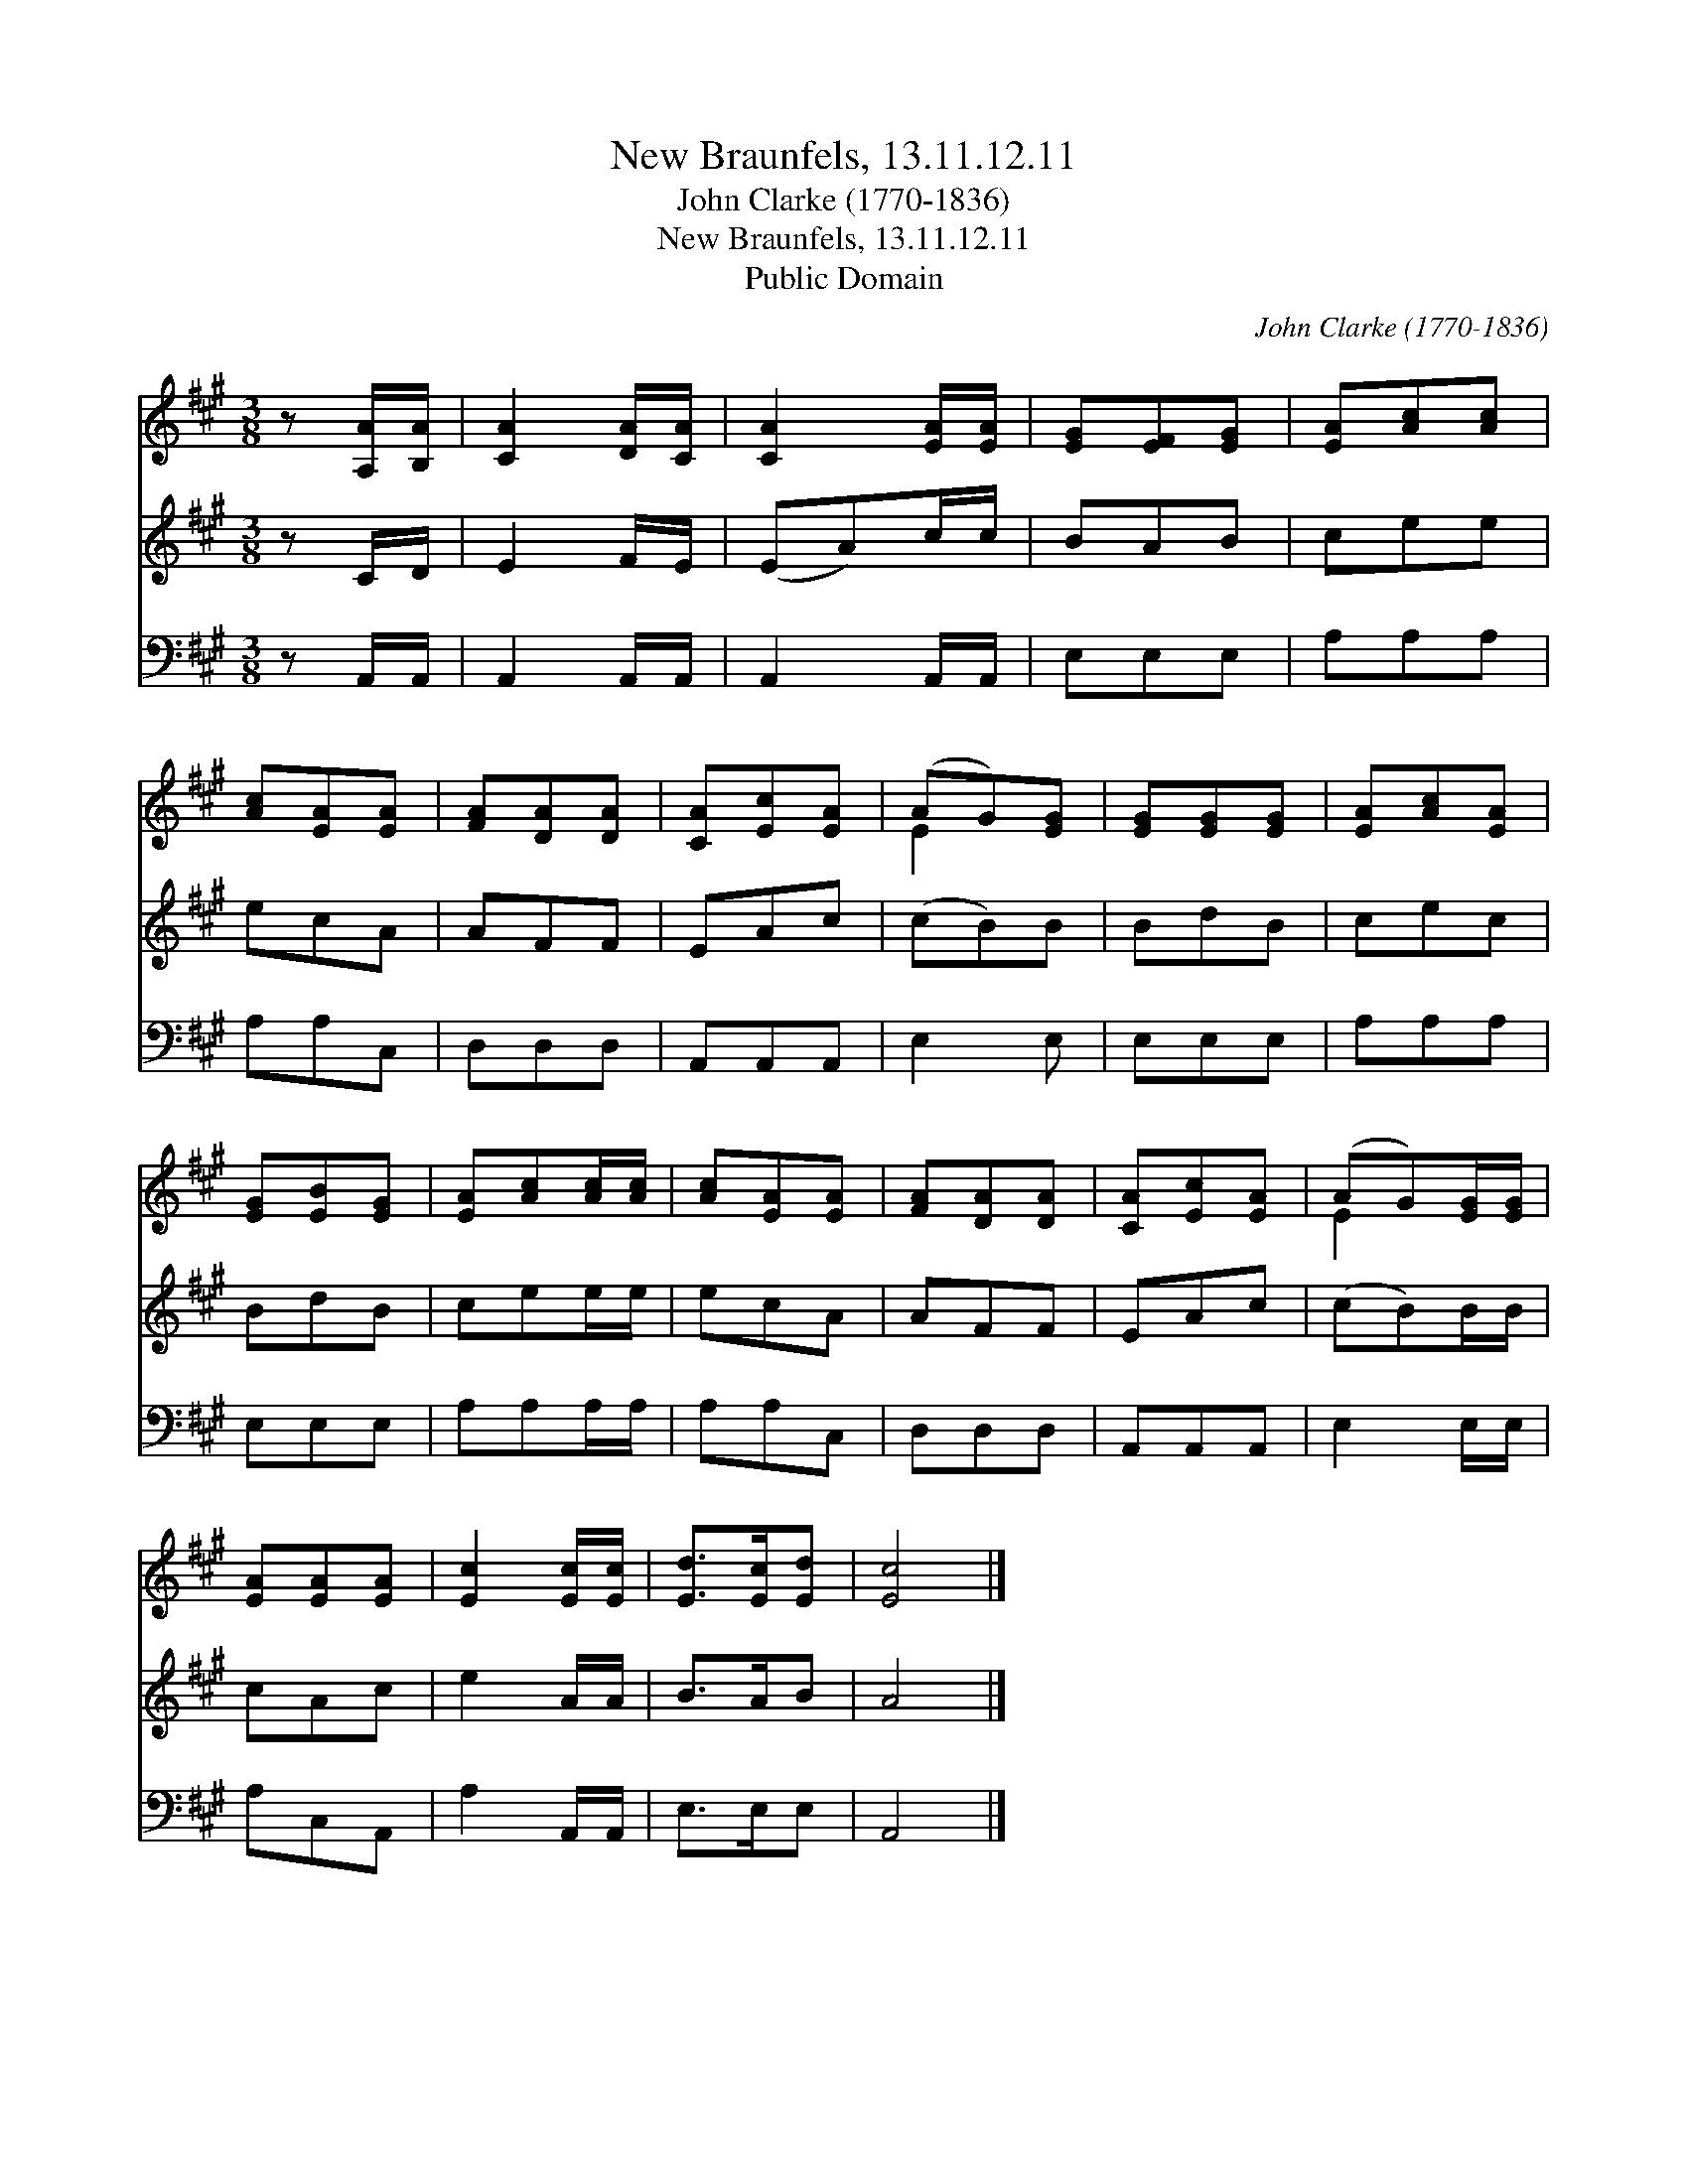 X:1
T:New Braunfels, 13.11.12.11
T:John Clarke (1770-1836)
T:New Braunfels, 13.11.12.11
T:Public Domain
C:John Clarke (1770-1836)
Z:Public Domain
%%score ( 1 2 ) 3 4
L:1/8
M:3/8
K:A
V:1 treble 
V:2 treble 
V:3 treble 
V:4 bass 
V:1
 z [A,A]/[B,A]/ | [CA]2 [DA]/[CA]/ | [CA]2 [EA]/[EA]/ | [EG][EF][EG] | [EA][Ac][Ac] | %5
 [Ac][EA][EA] | [FA][DA][DA] | [CA][Ec][EA] | (AG)[EG] | [EG][EG][EG] | [EA][Ac][EA] | %11
 [EG][EB][EG] | [EA][Ac][Ac]/[Ac]/ | [Ac][EA][EA] | [FA][DA][DA] | [CA][Ec][EA] | (AG)[EG]/[EG]/ | %17
 [EA][EA][EA] | [Ec]2 [Ec]/[Ec]/ | [Ed]>[Ec][Ed] | [Ec]4 |] %21
V:2
 x2 | x3 | x3 | x3 | x3 | x3 | x3 | x3 | E2 x | x3 | x3 | x3 | x3 | x3 | x3 | x3 | E2 x | x3 | x3 | %19
 x3 | x4 |] %21
V:3
 z C/D/ | E2 F/E/ | (EA)c/c/ | BAB | cee | ecA | AFF | EAc | (cB)B | BdB | cec | BdB | cee/e/ | %13
 ecA | AFF | EAc | (cB)B/B/ | cAc | e2 A/A/ | B>AB | A4 |] %21
V:4
 z A,,/A,,/ | A,,2 A,,/A,,/ | A,,2 A,,/A,,/ | E,E,E, | A,A,A, | A,A,C, | D,D,D, | A,,A,,A,, | %8
 E,2 E, | E,E,E, | A,A,A, | E,E,E, | A,A,A,/A,/ | A,A,C, | D,D,D, | A,,A,,A,, | E,2 E,/E,/ | %17
 A,C,A,, | A,2 A,,/A,,/ | E,>E,E, | A,,4 |] %21

